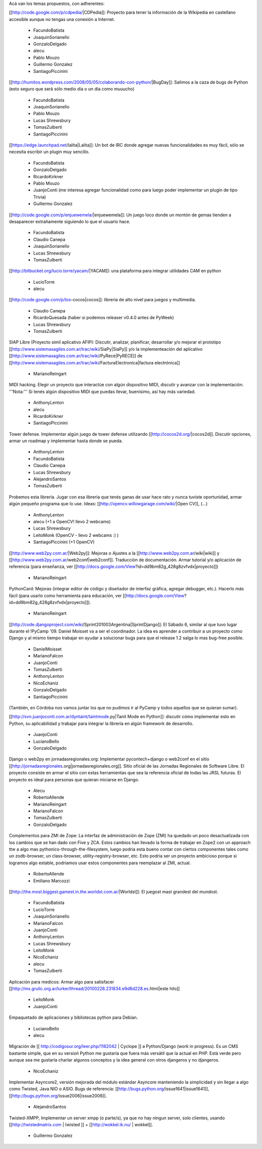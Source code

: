 Acá van los temas propuestos, con adherentes:

[[http://code.google.com/p/cdpedia/|CDPedia]]: Proyecto para tener la información de la Wikipedia en castellano accesible aunque no tengas una conexión a Internet.

 * FacundoBatista
 * JoaquinSorianello
 * GonzaloDelgado
 * alecu
 * Pablo Mouzo
 * Guillermo Gonzalez
 * SantiagoPiccinini

[[http://humitos.wordpress.com/2008/05/05/colaborando-con-python/|BugDay]]: Salimos a la caza de bugs de Python (esto seguro que será sólo medio día o un día como muuucho)

 * FacundoBatista
 * JoaquinSorianello
 * Pablo Mouzo
 * Lucas Shrewsbury
 * TomasZulberti
 * SantiagoPiccinini

[[https://edge.launchpad.net/lalita|Lalita]]: Un bot de IRC donde agregar nuevas funcionalidades es muy fácil, sólo se necesita escribir un plugin muy sencillo.

 * FacundoBatista
 * GonzaloDelgado
 * RicardoKirkner
 * Pablo Mouzo
 * JuanjoConti (me interesa agregar funcionalidad como para luego poder implementar un plugin de tipo Trivia)
 * Guillermo Gonzalez

[[http://code.google.com/p/enjuewemela/|enjuewemela]]: Un juego loco donde un montón de gemas tienden a desaparecer extrañamente siguiendo lo que el usuario hace.

 * FacundoBatista
 * Claudio Canepa
 * JoaquinSorianello
 * Lucas Shrewsbury
 * TomasZulberti

[[http://bitbucket.org/lucio.torre/yacam/|YACAM]]: una plataforma para integrar utilidades CAM en python

 * LucioTorre
 * alecu

[[http://code.google.com/p/los-cocos|cocos]]: libreria de alto nivel para juegos y multimedia.

 * Claudio Canepa
 * RicardoQuesada (haber si podemos releaser v0.4.0 antes de PyWeek)
 * Lucas Shrewsbury
 * TomasZulberti

SIAP Libre (Proyecto simil aplicativo AFIP): Discutir, analizar, planificar, desarrollar y/o mejorar el prototipo [[http://www.sistemasagiles.com.ar/trac/wiki/SiaPy|SiaPy]] y/o la implementeación del aplicativo [[http://www.sistemasagiles.com.ar/trac/wiki/PyRece|PyRECE]] de [[http://www.sistemasagiles.com.ar/trac/wiki/FacturaElectronica|factura electrónica]]

 * MarianoReingart

MIDI hacking.  Elegir un proyecto que interactúe con algún dispositivo MIDI, discutir y avanzar con la implementación. '''Nota:''' Si tenés algún dispositivo MIDI que puedas llevar, buenísimo, así hay más variedad.

 * AnthonyLenton
 * alecu
 * RicardoKirkner
 * SantiagoPiccinini

Tower defense.  Implementar algún juego de tower defense utilizando [[http://cocos2d.org/|cocos2d]].  Discutir opciones, armar un roadmap y implementar hasta donde se pueda.

 * AnthonyLenton
 * FacundoBatista
 * Claudio Canepa
 * Lucas Shrewsbury
 * AlejandroSantos
 * TomasZulberti

Probemos esta librería.  Jugar con esa librería que tenés ganas de usar hace rato y nunca tuviste oportunidad, armar algún pequeño programa que lo use.  Ideas: [[http://opencv.willowgarage.com/wiki/|Open CV]], (...)

 * AnthonyLenton
 * alecu (+1 a OpenCV! llevo 2 webcams)
 * Lucas Shrewsbury
 * LeitoMonk (OpenCV - llevo 2 webcams :) )
 * SantiagoPiccinini (+1 OpenCV)

[[http://www.web2py.com.ar/|Web2py]]: Mejoras o Ajustes a la [[http://www.web2py.com.ar/wiki|wiki]] y [[http://www.web2py.com.ar/web2conf|web2conf]]. Traducción de documentación. Armar tutorial y/o aplicación de referencia (para enseñanza, ver [[http://docs.google.com/View?id=dd9bm82g_428g8zvfvdx|proyecto]])

 * MarianoReingart

PythonCard: Mejoras (integrar editor de código y diseñador de interfaz gráfica, agregar debugger, etc.). Hacerlo más fácil (para usarlo como herramienta para educación, ver [[http://docs.google.com/View?id=dd9bm82g_428g8zvfvdx|proyecto]]).

 * MarianoReingart

[[http://code.djangoproject.com/wiki/Sprint201003Argentina|SprintDjango]]: El Sábado 6, similar al que tuvo lugar durante el !PyCamp '09. Daniel Moisset va a ser el coordinador. La idea es aprender a contribuir a un proyecto como Django y al mismo tiempo trabajar en ayudar a solucionar bugs para que el release 1.2 salga lo mas bug-free posible.

 * DanielMoisset
 * MarianoFalcon
 * JuanjoConti
 * TomasZulberti
 * AnthonyLenton
 * NicoEchaniz
 * GonzaloDelgado
 * SantiagoPiccinini

(También, en Córdoba nos vamos juntar los que no pudimos ir al PyCamp y todos aquellos que se quieran sumar).

[[http://svn.juanjoconti.com.ar/dyntaint/taintmode.py|Tanit Mode en Python]]: discutir cómo implementar esto en Python, su aplicabilidad y trabajar para integrar la librería en algún framework de desarrollo.

 * JuanjoConti
 * LucianoBello
 * GonzaloDelgado

Django o web2py en jornadasregionales.org: Implementar pycontech+django o web2conf en el sitio [[http://jornadasregionales.org|jornadasregionales.org]]. Sitio oficial de las Jornadas Regionales de Software Libre. El proyecto consiste en armar el sitio con estas herramientas que sea la referencia oficial de todas las JRSL futuras. El proyecto es ideal para personas que quieran iniciarse en Django.

 * Alecu
 * RobertoAllende
 * MarianoReingart
 * MarianoFalcon
 * TomasZulberti
 * GonzaloDelgado

Complementos para ZMI de Zope: La interfaz de administración de Zope (ZMI) ha quedado un poco desactualizada con los cambios que se han dado con Five y ZCA. Estos cambios han llevado la forma de trabajar en Zope2 con un approach ttw a algo mas pythonico-through-the-filesystem, luego podria esta bueno contar con ciertos componentes tales como un zodb-browser, un class-browser, utility-registry-browser, etc. Esto podria ser un proyecto ambicioso porque si logramos algo estable, podriamos usar estos componentes para reemplazar al ZMI, actual.

 * RobertoAllende
 * Emiliano Marcozzi

[[http://the.most.biggest.gamest.in.the.worldst.com.ar/|Worldst]]: El juegost mast grandest del mundost.

 * FacundoBatista
 * LucioTorre
 * JoaquinSorianello
 * MarianoFalcon
 * JuanjoConti
 * AnthonyLenton
 * Lucas Shrewsbury
 * LeitoMonk
 * NicoEchaniz
 * alecu
 * TomasZulberti

Aplicación para medicos: Armar algo para satisfacer [[http://mx.grulic.org.ar/lurker/thread/20100228.231834.e9d8d228.es.html|este hilo]]

 * LeitoMonk
 * JuanjoConti

Empaquetado de aplicaciones y bibliotecas python para Debian.

 * LucianoBello
 * alecu


Migración de [[ http://codigosur.org/leer.php/1182042 | Cyclope ]] a Python/Django (work in progress). Es un CMS bastante simple, que en su versioń Python me gustaría que fuera más versátil que la actual en PHP. Está verde pero aunque sea me gustaría charlar algunos conceptos y la idea general con otros djangeros y no djangeros.

 * NicoEchaniz

Implementar Asyncore2, versión mejorada del módulo estándar Asyncore manteniendo la simplicidad y sin llegar a algo como Twisted, Java NIO o ASIO. Bugs de referencia: [[http://bugs.python.org/issue1641|issue1641]], [[http://bugs.python.org/issue2006|issue2006]].

 * AlejandroSantos

Twisted-XMPP, Implementar un server xmpp (o parte/s), ya que no hay ningun server, solo clientes, usando [[http://twistedmatrix.com | twisted ]] + [[http://wokkel.ik.nu/ | wokkel]].

 * Guillermo Gonzalez
